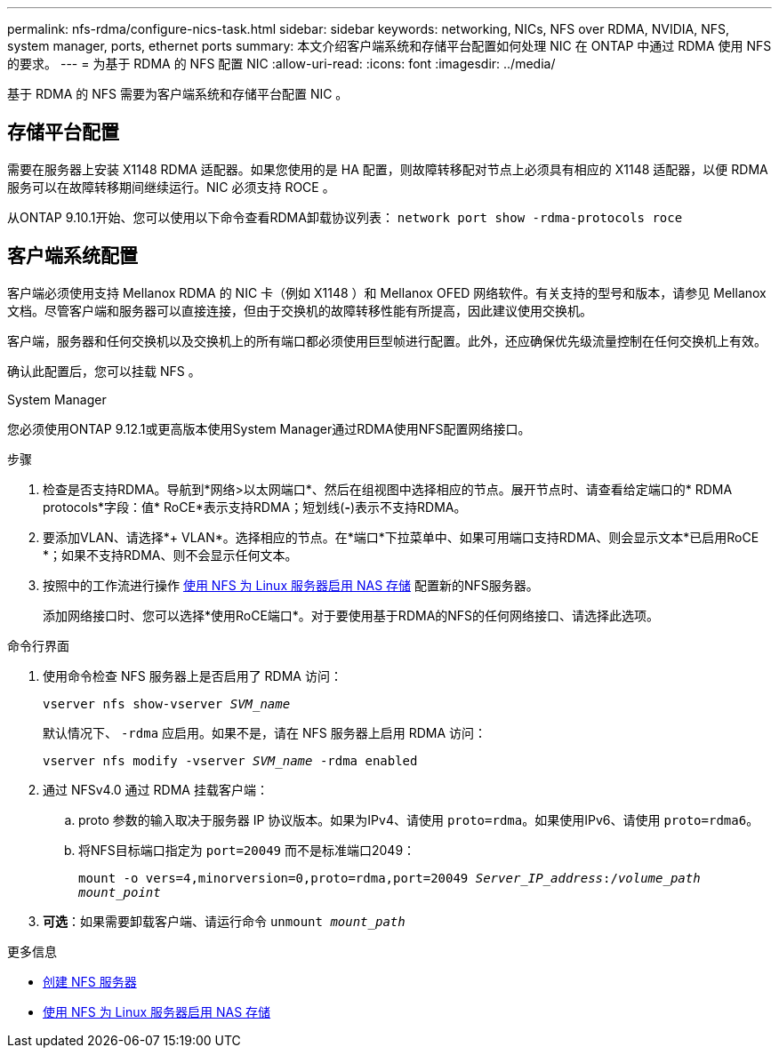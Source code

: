 ---
permalink: nfs-rdma/configure-nics-task.html 
sidebar: sidebar 
keywords: networking, NICs, NFS over RDMA, NVIDIA, NFS, system manager, ports, ethernet ports 
summary: 本文介绍客户端系统和存储平台配置如何处理 NIC 在 ONTAP 中通过 RDMA 使用 NFS 的要求。 
---
= 为基于 RDMA 的 NFS 配置 NIC
:allow-uri-read: 
:icons: font
:imagesdir: ../media/


[role="lead"]
基于 RDMA 的 NFS 需要为客户端系统和存储平台配置 NIC 。



== 存储平台配置

需要在服务器上安装 X1148 RDMA 适配器。如果您使用的是 HA 配置，则故障转移配对节点上必须具有相应的 X1148 适配器，以便 RDMA 服务可以在故障转移期间继续运行。NIC 必须支持 ROCE 。

从ONTAP 9.10.1开始、您可以使用以下命令查看RDMA卸载协议列表：
`network port show -rdma-protocols roce`



== 客户端系统配置

客户端必须使用支持 Mellanox RDMA 的 NIC 卡（例如 X1148 ）和 Mellanox OFED 网络软件。有关支持的型号和版本，请参见 Mellanox 文档。尽管客户端和服务器可以直接连接，但由于交换机的故障转移性能有所提高，因此建议使用交换机。

客户端，服务器和任何交换机以及交换机上的所有端口都必须使用巨型帧进行配置。此外，还应确保优先级流量控制在任何交换机上有效。

确认此配置后，您可以挂载 NFS 。

[role="tabbed-block"]
====
.System Manager
--
您必须使用ONTAP 9.12.1或更高版本使用System Manager通过RDMA使用NFS配置网络接口。

.步骤
. 检查是否支持RDMA。导航到*网络>以太网端口*、然后在组视图中选择相应的节点。展开节点时、请查看给定端口的* RDMA protocols*字段：值* RoCE*表示支持RDMA；短划线(*-*)表示不支持RDMA。
. 要添加VLAN、请选择*+ VLAN*。选择相应的节点。在*端口*下拉菜单中、如果可用端口支持RDMA、则会显示文本*已启用RoCE *；如果不支持RDMA、则不会显示任何文本。
. 按照中的工作流进行操作 xref:../task_nas_enable_linux_nfs.html[使用 NFS 为 Linux 服务器启用 NAS 存储] 配置新的NFS服务器。
+
添加网络接口时、您可以选择*使用RoCE端口*。对于要使用基于RDMA的NFS的任何网络接口、请选择此选项。



--
.命令行界面
--
. 使用命令检查 NFS 服务器上是否启用了 RDMA 访问：
+
`vserver nfs show-vserver _SVM_name_`

+
默认情况下、 `-rdma` 应启用。如果不是，请在 NFS 服务器上启用 RDMA 访问：

+
`vserver nfs modify -vserver _SVM_name_ -rdma enabled`

. 通过 NFSv4.0 通过 RDMA 挂载客户端：
+
.. proto 参数的输入取决于服务器 IP 协议版本。如果为IPv4、请使用 `proto=rdma`。如果使用IPv6、请使用 `proto=rdma6`。
.. 将NFS目标端口指定为 `port=20049` 而不是标准端口2049：
+
`mount -o vers=4,minorversion=0,proto=rdma,port=20049 _Server_IP_address_:/_volume_path_ _mount_point_`



. *可选*：如果需要卸载客户端、请运行命令 `unmount _mount_path_`


--
====
.更多信息
* xref:../nfs-config/create-server-task.html[创建 NFS 服务器]
* xref:../task_nas_enable_linux_nfs.html[使用 NFS 为 Linux 服务器启用 NAS 存储]

